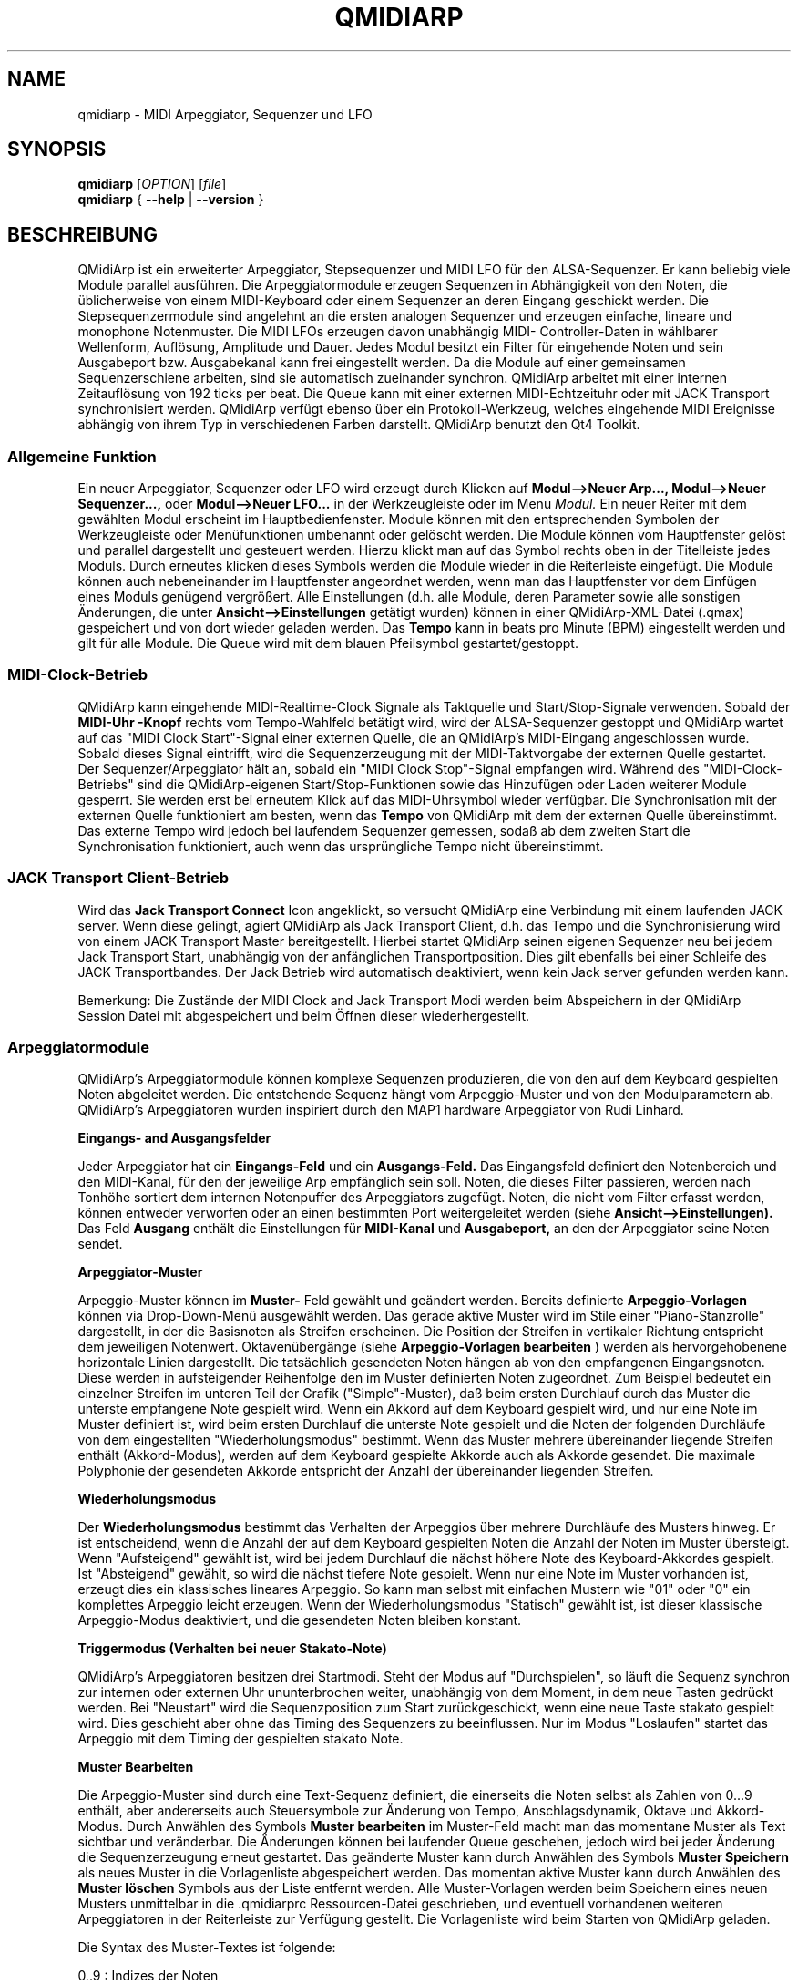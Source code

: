.\" 
.\" Handbuchseite für qmidiarp
.\" zu bearbeiten mit:
.\"   groff -man -Tascii qmidiarp.1 | less
.\"
.\" Eine Druckform kann erzeugt werden mit:
.\"   groff -t -e -mandoc -Tps qmidiarp.1 > qmidiarp.ps
.\"
.TH QMIDIARP 1 2009-11-20
.SH NAME
qmidiarp \- MIDI Arpeggiator, Sequenzer und LFO

.SH SYNOPSIS
.br
.B qmidiarp
[\fIOPTION\fR] [\fIfile\fR]
.br 
.B qmidiarp
{
.B \-\-help 
| 
.B \-\-version
}

.SH BESCHREIBUNG
QMidiArp
ist ein erweiterter Arpeggiator, Stepsequenzer und MIDI LFO für den 
ALSA-Sequenzer. Er kann beliebig viele Module parallel ausführen.
Die Arpeggiatormodule erzeugen Sequenzen in Abhängigkeit von den Noten,
die üblicherweise von einem MIDI-Keyboard oder einem Sequenzer an deren
Eingang geschickt werden. Die Stepsequenzermodule sind angelehnt an die
ersten analogen Sequenzer und erzeugen einfache, lineare und monophone
Notenmuster. Die MIDI LFOs erzeugen davon unabhängig MIDI-
Controller-Daten in wählbarer Wellenform, Auflösung, Amplitude und
Dauer. Jedes Modul besitzt ein Filter für eingehende Noten und sein
Ausgabeport bzw. Ausgabekanal kann frei eingestellt werden.
Da die Module auf einer gemeinsamen Sequenzerschiene arbeiten, sind sie
automatisch zueinander synchron. QMidiArp arbeitet mit einer 
internen Zeitauflösung von 192 ticks per beat. 
Die Queue kann mit einer externen MIDI-Echtzeituhr oder mit JACK Transport
synchronisiert werden.
QMidiArp verfügt ebenso über ein Protokoll-Werkzeug, welches eingehende 
MIDI Ereignisse abhängig von ihrem Typ in verschiedenen Farben darstellt.
QMidiArp benutzt den Qt4 Toolkit.

.SS "Allgemeine Funktion"
Ein neuer Arpeggiator, Sequenzer oder LFO wird erzeugt durch Klicken auf
.B Modul-->Neuer Arp..., Modul-->Neuer Sequenzer...,
oder 
.B Modul-->Neuer LFO... 
in der Werkzeugleiste oder im Menu 
.I Modul.
Ein neuer Reiter mit dem gewählten Modul erscheint im Hauptbedienfenster.
Module können mit den entsprechenden Symbolen der Werkzeugleiste oder 
Menüfunktionen umbenannt oder gelöscht werden. Die Module können vom
Hauptfenster gelöst und parallel dargestellt und gesteuert werden. Hierzu
klickt man auf das Symbol rechts oben in der Titelleiste jedes Moduls.
Durch erneutes klicken dieses Symbols werden die Module wieder in die
Reiterleiste eingefügt. Die Module können auch nebeneinander im Hauptfenster
angeordnet werden, wenn man das Hauptfenster vor dem Einfügen eines 
Moduls genügend vergrößert.
Alle Einstellungen (d.h. alle Module, deren Parameter sowie
alle sonstigen Änderungen, die unter
.B Ansicht-->Einstellungen
getätigt wurden) können in einer QMidiArp-XML-Datei (.qmax) gespeichert 
und von dort wieder geladen werden. Das 
.B Tempo 
kann in beats pro Minute (BPM) eingestellt werden und
gilt für alle Module. Die Queue wird mit dem blauen Pfeilsymbol
gestartet/gestoppt.

.SS "MIDI-Clock-Betrieb"
QMidiArp kann eingehende MIDI-Realtime-Clock Signale als Taktquelle
und Start/Stop-Signale verwenden.
Sobald der
.B "MIDI-Uhr"-Knopf 
rechts vom Tempo-Wahlfeld betätigt wird, wird der ALSA-Sequenzer
gestoppt und
QMidiArp
wartet auf das "MIDI Clock Start"\-Signal einer externen Quelle,
die an QMidiArp's MIDI-Eingang angeschlossen wurde. Sobald dieses
Signal eintrifft, wird die Sequenzerzeugung mit der MIDI-Taktvorgabe der
externen Quelle gestartet.
Der Sequenzer/Arpeggiator hält an, sobald ein 
"MIDI Clock Stop"\-Signal empfangen wird. Während des
"MIDI-Clock-Betriebs" sind die QMidiArp-eigenen Start/Stop-Funktionen 
sowie das Hinzufügen oder Laden weiterer Module gesperrt. Sie werden 
erst bei erneutem Klick auf das MIDI-Uhrsymbol wieder verfügbar. Die 
Synchronisation mit der externen Quelle funktioniert am besten, wenn das 
.B Tempo 
von QMidiArp mit dem der externen Quelle übereinstimmt. Das externe 
Tempo wird jedoch bei laufendem Sequenzer gemessen, sodaß ab dem 
zweiten Start die Synchronisation funktioniert, auch wenn das 
ursprüngliche Tempo nicht übereinstimmt.

.SS "JACK Transport Client-Betrieb"
Wird das 
.B Jack Transport Connect 
Icon angeklickt, so versucht QMidiArp eine Verbindung mit einem laufenden
JACK server. Wenn diese gelingt, agiert QMidiArp als Jack Transport Client,
d.h. das Tempo und die Synchronisierung wird von einem JACK Transport
Master bereitgestellt. Hierbei startet QMidiArp seinen eigenen Sequenzer
neu bei jedem Jack Transport Start, unabhängig von der anfänglichen 
Transportposition. Dies gilt ebenfalls bei einer Schleife des JACK
Transportbandes. Der Jack Betrieb wird automatisch deaktiviert, wenn kein
Jack server gefunden werden kann.  
.PP
Bemerkung: Die Zustände der MIDI Clock and Jack Transport Modi werden 
beim Abspeichern in der QMidiArp Session Datei mit abgespeichert und 
beim Öffnen dieser wiederhergestellt. 

.SS "Arpeggiatormodule"
QMidiArp's Arpeggiatormodule können komplexe Sequenzen produzieren, die von
den auf dem Keyboard gespielten Noten abgeleitet werden. Die entstehende
Sequenz hängt vom Arpeggio-Muster und von den Modulparametern ab. QMidiArp's
Arpeggiatoren wurden inspiriert durch den MAP1 hardware Arpeggiator von 
Rudi Linhard.
.PP
.B Eingangs- and Ausgangsfelder
.PP
Jeder Arpeggiator hat ein
.B Eingangs-Feld
und ein
.B Ausgangs-Feld.
Das Eingangsfeld definiert den Notenbereich und den MIDI-Kanal, für den
der jeweilige Arp empfänglich sein soll. 
Noten, die dieses Filter passieren, werden nach Tonhöhe sortiert dem
internen Notenpuffer des Arpeggiators zugefügt.
Noten, die nicht vom Filter erfasst werden, können entweder verworfen oder
an einen bestimmten Port weitergeleitet werden (siehe
.B Ansicht-->Einstellungen). 
Das Feld 
.B Ausgang 
enthält die Einstellungen für
.B MIDI-Kanal 
und
.B Ausgabeport, 
an den der Arpeggiator seine Noten sendet. 
.PP
.B "Arpeggiator-Muster"
.PP
Arpeggio-Muster können im
.B Muster-
Feld gewählt und geändert werden. Bereits definierte
.B Arpeggio-Vorlagen 
können via Drop-Down-Menü ausgewählt werden. Das gerade aktive Muster wird
im Stile einer "Piano-Stanzrolle" dargestellt, in der die Basisnoten als
Streifen erscheinen. Die Position der Streifen in vertikaler Richtung
entspricht dem jeweiligen Notenwert. Oktavenübergänge (siehe 
.B Arpeggio-Vorlagen bearbeiten
) werden als hervorgehobenene horizontale Linien dargestellt. Die
tatsächlich gesendeten Noten hängen ab von den empfangenen Eingangsnoten.
Diese werden in aufsteigender Reihenfolge den im Muster definierten
Noten zugeordnet. Zum Beispiel bedeutet ein einzelner Streifen im unteren
Teil der Grafik ("Simple"\-Muster), daß beim ersten Durchlauf durch das
Muster die unterste empfangene Note gespielt wird.
Wenn ein Akkord auf dem Keyboard gespielt wird, und nur eine Note im 
Muster definiert ist, wird beim ersten Durchlauf die unterste Note 
gespielt und die Noten der folgenden Durchläufe von dem eingestellten
"Wiederholungsmodus" bestimmt. 
Wenn das Muster mehrere übereinander liegende Streifen enthält 
(Akkord-Modus), werden auf dem Keyboard gespielte Akkorde auch als
Akkorde gesendet. Die maximale Polyphonie der gesendeten Akkorde 
entspricht der Anzahl der übereinander liegenden Streifen.
.PP
.B Wiederholungsmodus
.PP
Der
.B Wiederholungsmodus
bestimmt das Verhalten der Arpeggios über mehrere Durchläufe des
Musters hinweg. Er ist entscheidend, wenn die Anzahl der auf dem Keyboard 
gespielten Noten die Anzahl der Noten im Muster übersteigt. Wenn
"Aufsteigend" gewählt ist, wird bei jedem Durchlauf die nächst höhere 
Note des Keyboard-Akkordes gespielt. Ist "Absteigend" gewählt, so wird
die nächst tiefere Note gespielt. Wenn nur eine Note im Muster vorhanden
ist, erzeugt dies ein klassisches lineares Arpeggio. So kann man selbst 
mit einfachen Mustern wie "01" oder "0" ein komplettes Arpeggio leicht 
erzeugen. Wenn der Wiederholungsmodus "Statisch" gewählt ist, ist
dieser klassische Arpeggio-Modus deaktiviert, und die gesendeten Noten
bleiben konstant. 
.PP
.B "Triggermodus (Verhalten bei neuer Stakato-Note)"
.PP
QMidiArp's Arpeggiatoren besitzen drei Startmodi. Steht der Modus auf 
"Durchspielen", so läuft die Sequenz synchron zur internen oder externen
Uhr ununterbrochen weiter, unabhängig von dem Moment, in dem neue Tasten 
gedrückt werden. Bei "Neustart" wird die Sequenzposition zum Start
zurückgeschickt, wenn eine neue Taste stakato gespielt wird. Dies
geschieht aber ohne das Timing des Sequenzers zu beeinflussen. Nur im
Modus "Loslaufen" startet das Arpeggio mit dem Timing der gespielten
stakato Note.
.PP
.B "Muster Bearbeiten"
.PP
Die Arpeggio-Muster sind durch eine Text-Sequenz definiert, die einerseits
die Noten selbst als Zahlen von 0...9 enthält, aber andererseits auch
Steuersymbole zur Änderung von Tempo, Anschlagsdynamik, Oktave und 
Akkord-Modus. Durch Anwählen des Symbols
.B Muster bearbeiten
im Muster-Feld macht man das momentane Muster als Text sichtbar und
veränderbar. Die Änderungen können bei laufender Queue geschehen, jedoch
wird bei jeder Änderung die Sequenzerzeugung erneut gestartet.
Das geänderte Muster kann durch Anwählen des Symbols
.B Muster Speichern
als neues Muster in die Vorlagenliste abgespeichert werden. Das momentan
aktive Muster kann durch Anwählen des
.B Muster löschen
Symbols aus der Liste entfernt werden.
Alle Muster-Vorlagen werden beim Speichern eines neuen Musters unmittelbar
in die .qmidiarprc Ressourcen-Datei geschrieben, und eventuell vorhandenen 
weiteren Arpeggiatoren in der Reiterleiste zur Verfügung gestellt. 
Die Vorlagenliste wird beim Starten von QMidiArp geladen. 

Die Syntax des Muster-Textes ist folgende:

0..9 : Indizes der Noten
   + : Eine Oktave höher
   - : Eine Oktave tiefer
   = : Standard-Oktave
   > : doppeltes Tempo
   < : halbes Tempo
   . : Standard-Tempo
(  ) : Beginn und Ende des Akkord Modus, 
       z.B. erzeugt (012) einen Akkord der untersten drei Noten  
   / : Anschlag erhöhen um 20%
   \\ : Anschlag senken um 20%
   d : doppelte Notenlänge
   h : halbe Notenlänge
   p : Pause

Die Wirkung Steuersymbole bleibt bis zum Ende eines Muster-Durchlaufes
bestehen. Das Symbol > erhöht zum Beispiel das Tempo aller folgenden
Noten im Muster bis zu seinem Ende. Beim nächsten Durchlauf des Musters 
wird das Tempo dann wieder auf seinen Ausgangswert (Viertelnoten)
geschaltet. 
.PP
.B Zufallsfunktion
.PP
Das Timing, der Anschlag und die Länge der gesendeten Noten können mit
Hilfe der Zufallsfunktionen zu Abweichungen gebracht werden. Diese 
werden mit den entsprechenden Reglern im Feld
.B Zufall
eingestellt. Man kann dadurch den Arpeggiator weniger mechanisch
klingen lassen. Bei höheren Werten erzeugt man interessante Akzente 
innerhalb der Muster. 
.PP
.B Hüllkurve
.PP
QMidiArp kann der Anschlagsdynamik der Arpeggios eine Hüllkurve 
überlagern, um langsame Übergänge von Akkordmustern zu erzeugen.
Die Funktion dieser Hüllkurve wird durch 
.B Attack 
\-Zeit und
.B Release
\-Zeit definiert. Wird eine von Null verschiedene Attackzeit gewählt, so
werden die Anschläge der gesendeten Noten während der Attackzeit von 
Null bis zu ihrem eigentlichen Wert hochgefahren. Ist eine Releasezeit
verschieden von Null eingestellt, so werden die losgelassenen Noten 
weiterhin gesendet, und ihre Anschlagsdynamik wird während der 
Releasezeit auf Null heruntergefahren. Erst dann wird die Note aus dem 
internen Puffer entfernt. Die Hüllkurven-Funktion hat nur dann Wirkung, 
wenn der angesteuerte Klang anschlagsempfindlich ist. Sie funktioniert 
am besten mit Mustern mit hoher Polyphonie, zum Beispiel "Chord Oct 16 A". 
.PP
.B Groove
.PP
Die
.B Groove
\-Regler erlauben es, Noten innerhalb eines Taktes linear zu verschieben
in ihrer Zeit, Länge und ihrem Anschlag. Dies kann benutzt werden, um
Swing-Rythmen und Akzente zu erzeugen, oder um den Akzent auf eine 
bestimmte Stelle jedes Taktes zu setzen. Die Groove-Einstellungen gelten 
für alle Arpeggios in der Reiterleiste.

.SS "LFO-Module"
Parallel zu den Arpeggiatoren kann QMidiArp auch MIDI-Steuerdaten in Form
von Niederfrequenz-Oszillatoren (LFOs) an einen zugeordneten Ausgang 
schicken. Die LFO-Daten bestehen aus MIDI-Controller-Signalen, die mit
den Arpeggiator-Sequenzen synchron sind. Der Sequenzer muss gestartet
werden, damit die LFOs Daten produzieren. Jedes LFO-Modul hat ein
.B Wellenform-
Feld, in dem die Form der gesendeten Daten bestimmt wird, und ein
.B Ausgangs-
Feld, um den MIDI-Kanal, ALSA-Ausgangsport und die ID des zu erzeugenden
Controllers einzustellen. Die folgenden Wellenformen stehen im Moment
zur Verfügung: Sinus, Sägezahn steigend, Dreieck, Sägezahn fallend, 
Rechteck und Frei. 
Die 
.B Frequenz
der LFOs wird in Vielfachen und Teilern des Sequenzer-
.B Tempos
eingestellt, dabei bedeutet eine LFO-Frequenz von 1, dass eine volle
Welle pro beat (Vierteltakt) erzeugt wird. Wenn niedrigere Frequenzen
als 1 gewählt werden, muss auch die
.B Länge
der Wellenform angepaßt werden, um eine volle Welle zu erzeugen. Die
zeitliche 
.B Auflösung
der LFOs bestimmt die Anzahl der Signale, die in jedem Vierteltakt 
ausgegeben werden. Die höchste Auflösung beträgt 192 Signale pro 
Vierteltakt.
Niedrige Werte der
.B Auflösung
führen zu hörbar rythmischen Controller-Änderungen, während höhere
Auflösungen zu mehr und mehr kontinuierlichen Wellenformen führen.
.B Amplitude 
und
.B Offset
der Wellenform können von 0...127 eingestellt werden.

.PP
.B Stummschalten einzelner Punkte der Wellenform
.PP
Einzelne Punkte der Wellenform kann man mit der
.I rechten Maustaste
stumm schalten. Stummgeschaltete Wellenform-Punkte erscheinen in 
dunklerer Farbe.
.PP
.B Freie Wellenform
.PP
Wenn
.B Frei
gewählt wird, kann die Wellenform mit der
.I linken Maustaste
in der Wellenform-Graphik gezeichnet werden. Beim Modifizieren einer
errechneten Wellenform wird diese automatisch in die freie Form kopiert. Dies überschreibt die vorhergehende freie Wellenform mit
der gerade dargestellten Form. Wie alle LFO-Funktionen kann auch das 
Zeichnen oder Stummschalten bei laufendem Sequenzer geschehen.
.PP
.B Aufnahme
.PP
Controller-Daten, die das Filter im Eingang passieren, können 
kontinuierlich aufgezeichnet werden durch wählen des
.B Aufnehmen
Knopfes. Dieser Knopf ist selbst über MIDI ansteuerbar (siehe MIDI Learn)
und QMidiArp wird somit zu einem einfachen Control-Looper/Sampler.

.PP
.B "LFO Ausgangs-Feld"
.PP
Das LFO Ausgangs-Feld enthält die Einstellungen für
.B Ausgang, 
.B Kanal
und 
.B Controller 
ID der LFO-Daten jedes LFO-Reiters. Es erlaubt auch ein komplettes 
Stummschalten jedes LFOs durch Klicken des 
.B Stumm 
Knopfes.

.SS "Step-Sequenzer-Module"
Durch klicken auf
.B "Neuer Sequenzer..." 
in der Werkzeugleiste wird ein neues
.B Seq 
Modul hinzugefügt. Jedes dieser Module erzeugt eine einfache, lineare
und monophone Sequenz, ähnlich wie die ersten Hardware-Analogsequenzer.
So wie die LFOs sind auch die Seq Module bei laufendem Sequenzer 
steuerbar, ebenfalls ähnlich einem analogen Stepsequenzer. 
.PP
.B Programmieren einer Sequenz
.PP
So wie bei den LFO-Modulen, kann man Sequenzen programmieren, in dem man 
mit der linken Maustaste in der grafischen Darstellung jede Notenhöhe 
einstellt. Es steht ein Notenbereich von 4 Oktaven zur Verfügung, wobei
die niedrigste Note ein C2 ist, wenn die globale Stimmung auf Null steht.
Die 
.B Länge
der Sequenz kann zwischen 1 und 8 Vierteltakten liegen. Die
zeitliche 
.B Auflösung 
wird zwischen 1 und 16 Noten pro Vierteltakt eingestellt.
Eine Auflösung von 4 bedeutet daher, daß der Sequenzer Sechzehntel-Noten
spielt.
Eine Sequenz kann ebenfalls direkt über eine Tastatur eingegeben werden
mit Hilfe der 
.B Aufnahme
Funktion. Durch Anklicken des
.B Aufnahme
Knopfes werden auf einer angeschlossenen Tastatur gespielte Noten Schritt
für Schritt aufgenommen, beginnend mit der zuletzt geänderten Note in 
der Sequenz. Hierzu muß der Noteneingang des Moduls aktiviert sein. Die
Programmierung kann auch bei laufendem Sequenzer geschehen. 

.PP
.B Regler für alle Noten
.PP
QMidiArp erlaubt die globale Einstellung des
.B Anschlags
(Lautstärke), der
.B Notenlänge
und der
.B Transposition
der Sequenz in Halbtönen.
.PP
.B Eingans- und Ausgangsfelder der Seq Module
.PP
Die Einstellungen im
.B Eingangs-Feld
bestimmen, wie die über den einstellbaren MIDI-
.B Kanal
empfangenen Noten verarbeitet werden. Wenn 
.B Note
angekreuzt ist, wird die komplette Sequenz beim nächsten Durchlauf auf 
die Tonhöhe der empfangenen Note transponiert. Wenn zusätzlich
.B Anschlag
angekreuzt ist, werden auch die Anschlagsdynamik-Daten der empfangenen
Noten auf die Sequenz übertragen, und die gesendeten Noten bekommen
dieselbe Anschlagsdynamik wie die auf der Tastatur gespielte Note.
Weitere Optionen des Eingangsfeldes steuern das Start- und 
Stop-Verhalten der Sequenz beim Empfang von Noten. 
.B Neustart
verursacht ein Zurücksetzen der Sequenz an den Start, jedoch ohne den 
Rhythmus zu unterbrechen. Nur wenn 
.B Trigger
angewählt ist, startet die Sequenz exakt mit dem Timing der angeschlagenen
Note.
.B Note Off
stoppt den Notenausgang beim Loslassen von Noten. Ist
.B Schleife
nicht angewählt, so läuft die Sequenz nur einmal nach dem Start (oder nach)
Notenanschlag) durch.

Das
.B Ausgangs-Feld
der Seq-Module ist das gleiche wie das der Arpeggiator- oder LFO-Module.
.PP
Man kann die Sequenz mit Akzenten versehen, wenn man zusätzlich ein 
LFO-Modul aufbaut, welches an denselben Kanal und Ausgang zum Beispiel
Filterfrequenz-Controller schickt (CC#74).

.SS "Einstellungen"
Dieses Fenster erlaubt die Konfigurierung, ob und an welchen Ausgang
diejenigen Signale weitergeleitet werden, die von keinem der Module
verarbeitet werden (
.B unpassende
Signale). Hier wird auch bestimmt, ob empfangene MIDI Steuersignale 
(Control events) benutzt werden, um die Module zu steuern (siehe 
B.MIDI-Steuerung). Durch Ankreuzen des Kästchens
.B Kompakte Darstellung der Module
werden alle folgenden erzeugten Module in einer Platzsparenden Art 
dargestellt, um eine bessere Parallel-Darstellung auf dem Schreibtisch
zu ermöglichen.
.PP
Die 
.B Einstellungen 
werden zusammen mit den Moduldaten in der .qmax-Datei gespeichert.

.SS MIDI-Steuerung
MIDI-Steuersignale werden in QMidiArp verarbeitet, wenn die Option
.B Module steuerbar über MIDI Controller
im
.B Einstellungen
Fenster aktiviert ist. Für die folgenden Parameter ist eine MIDI-Steuerung
möglich. Seq-Module: Stummschaltung, Anschlag und Notenlänge. LFO-Module: 
Stummschaltung, Amplitude und Offset. Arp-Module: Stummschaltung. 
.PP
.B Lernen von MIDI
.PP
Die Steuerungen werden durch Rechtsklick auf ein entsprechendes 
Steuerelement zugeordnet. Durch Auswählen von 
.B Lernen von MIDI
wartet QMidiArp auf ein MIDI-Steuerungssignal, was zum Beispiel von einem
angeschlossenen Controller gesendet wird. Das erste eingehende 
Steuerungssignal wird dann dem entsprechenden Element zugeordnet. Es
können auch mehrere MIDI-Steuerungen einem einzelnen Element zugeordnet
werden. 
Wird 
.B MIDI-Steuerungen vergessen
ausgewählt, so werden alle Zuordnungen entfernt. Durch Auswahl von 
.B MIDI Lernen abbrechen
wird der Lernprozeß beendet.
.PP
Anmerkung: Stummschaltungs-Steuerungen werden zunächst als "Toggles"
interpretiert, d.h. bei jedem eingehenden Controller-Wert von 127 wird
der Stummschaltungsknopf umgeschaltet. Dies kann im
.B Steuerungseditor
nachfolgend geändert werden. 

.PP
.B Steuerungs-Editor
.PP
Dieses Fenster wird durch Auswahl von 
.B MIDI-Steuerungen
im 
.I Ansicht
Menu geöffnet. Jede zugeordnete Steuerung kann in der dargestellten
Tabelle geändert oder entfernt werden. Die Stummschaltungs-Funktion
hat hierbei eine Besonderheit. Wenn die min und max Werte 
.I identisch
sind, so wird die Stummschaltung 
.I umgeschaltet, 
wenn der eingestellte Wert von dem zugeordneten Controller übermittelt 
wird. Sind min und max voneinander 
.I verschieden,
so wird das entsprechende Modul beim Eingehen des min-Wertes
stummgeschaltet und bei Eingehen des max-Wertes lautgeschaltet. 
.PP
Bei klicken auf
.B Entfernen
wird die ausgewählte Zeile aus der Tabelle entfernt.
.B Wiederherstellen
lädt die momentane Steuerungsbelegung neu.
.B Cancel 
verläßt den Steuerungseditor und verwirft die Änderungen, und nur durch 
klicken auf
.B OK
werden die Änderungen wirksam.

.SS "Protokoll"
Das Protokoll-Fenster zeichnet empfangene MIDI-Daten mit Zeitinformation
auf und stellt diese als Liste dar. 
Das 
.I Protokoll 
wird zu Beginn am unteren Ende des Programmfensters angezeigt und kann
verborgen oder als separates Fenster frei beweglich auf der
Arbeitsfläche platziert werden. Das Aufzeichnen der MIDI-Signale kann
generell abgeschaltet oder auch selektiv für Signale der MIDI-Echtzeituhr
eingeschaltet werden. 

.SS Beispieldateien
Es gibt zurzeit drei Beispiel-Arpeggios.
Das Arpeggio demo.qma ist ursprünglich für die folgende Klang-Auswahl
gedacht: Ch 1: Marimba, Ch 2: Celesta, Ch 3: Acoustic Bass, 
aber man kann interessante Ergebnisse auch mit einer anderen Instrument-
Belegung erhalten.
.PP
Das demo_seqlfo.qmax Beispiel zeigt die parallele Benutzung der neuen 
Sequenzer- und LFO-Module. Die Ausgänge sollten an perkussive Synthesizer
Sounds geschickt werden. Die LFOs sind für eine Filterfrequenz-Steuerung
vorgesehen, die über den MIDI-Standard-Controller #CC74 geschieht.
Paul Nasca's ZynAddSubFX verarbeitet diese Standard-Controller, und man
erhält gute Ergebnisse mit den Preset-Sounds "Bass 1" und "Plucked 3".

.SH OPTIONEN
.TP
.BI \-\-portCount\  <Anzahl>
Setz die Anzahl der verfügbaren ALSA-Ausgänge auf den Wert <Anzahl>. Der
voreingestellte Wert beträgt 2.
.TP
.BI \-\-help
Gibt die verfügbaren Kommandozeilenoptionen aus und beendet das
Programm.
.TP
.BI \-\-version
Gibt die Programmversion aus und beendet das Programm.
.TP
.B Datei
Name einer QMidiArp-Datei (.qmax) zu Öffnen beim Start des Programms.
.SH DATEIEN
.I *.qmax
.RS
QMidiArp-XML-Dateien, enthalten Daten aller Module sowie Einstellungen 
im XML-Textformat.
.RE
.I *.qma
.RS
Ehemalige QMidiArp-Dateien in einem reinen Textformat.
.SH BEISPIELE
Eine Beispieldatei kann in einem der folgenden Verzeichnisse gefunden
werden:
.I /usr/share/qmidiarp
oder
.I /usr/local/share/qmidiarp
.SH BEMERKUNGEN
Fehler und Warnungen werden nach 
.BR stderr (3)
geschrieben.
.SH UNTERSTÜTZUNG
qmidiarp-devel@lists.sourceforge.net
.SH AUTOREN
Frank Kober and Guido Scholz, Matthias Nagorni. Das Original dieser
Handbuchseite wurde von Frank Kober <emuse@users.sourceforge.net>
geschrieben; die deutsche Übersetzung wurde von Robert Dietrich
<flyingrobin@online.de> angefertigt.
